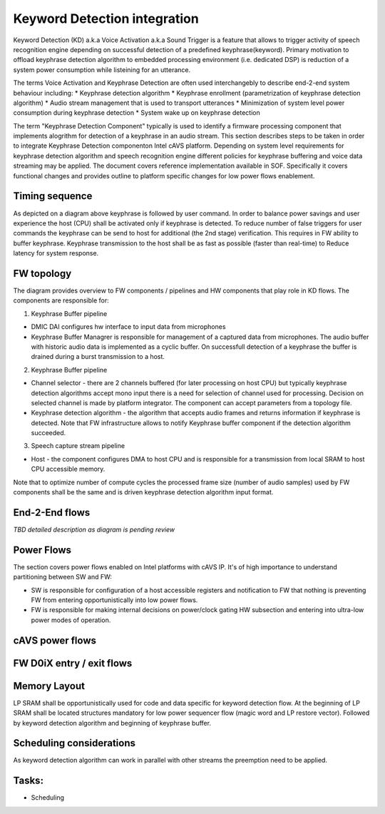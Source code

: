 .. _KD-integration:

Keyword Detection integration
#############################

Keyword Detection (KD) a.k.a Voice Activation a.k.a Sound Trigger is a feature
that allows to trigger activity of speech recognition engine depending on
successful detection of a predefined keyphrase(keyword). Primary motivation to
offload keyphrase detection algorithm to embedded processing environment (i.e.
dedicated DSP) is reduction of a system power consumption while listeining for
an utterance.

The terms Voice Activation and Keyphrase Detection are
often used interchangebly to describe end-2-end system behaviour including:
* Keyphrase detection algorithm
* Keyphrase enrollment (parametrization of keyphrase detection algorithm)
* Audio stream management that is used to transport utterances 
* Minimization of system level power consumption during keyphrase detection
* System wake up on keyphrase detection

The term "Keyphrase Detection Component" typically is used to identify a
firmware processing component that implements alogrithm for detection of a
keyphrase in an audio stream. This section describes steps to be taken in order
to integrate Keyphrase Detection componenton Intel cAVS platform. Depending on
system level requirements for keyphrase detection algorithm and speech
recognition engine different policies for keyphrase buffering and voice data
streaming may be applied. The document covers reference implementation
available in SOF. Specifically it covers functional changes and provides
outline to platform specific changes for low power flows enablement. 

Timing sequence
***************

.. uml:: images/kd-timing-diagram.pu
   :caption: Basic diagram for a timing sequence


As depicted on a diagram above keyphrase is followed by user command. In order 
to balance power savings and user experience the host (CPU) shall be activated 
only if keyphrase is detected. To reduce number of false triggers for user 
commands the keyphrase can be send to host for additional (the 2nd stage) 
verification. This requires in FW ability to buffer keyphrase. Keyphrase 
transmission to the host shall be as fast as possible (faster than real-time) to 
Reduce latency for system response.


FW topology
***********

.. uml:: images/kd-component-diagram.pu
   :caption: Basic diagram for FW components topology

The diagram provides overview to FW components / pipelines and HW components
that play role in KD flows. The components are responsible for:

1. Keyphrase Buffer pipeline

- DMIC DAI configures hw interface to input data from microphones 

- Keyphrase Buffer Managrer is responsible for management of a captured data
  from microphones. The audio buffer with historic audio data is implemented 
  as a cyclic buffer. On successfull detection of a keyphrase the buffer is 
  drained during a burst transmission to a host. 

2. Keyphrase Buffer pipeline

- Channel selector - there are 2 channels buffered (for later processing on
  host CPU) but typically keyphrase detection algorithms accept mono input there
  is a need for selection of channel used for processing. Decision on selected
  channel is made by platform integrator. The component can accept parameters
  from a topology file.
- Keyphrase detection algorithm - the algorithm that
  accepts audio frames and returns information if keyphrase is detected. Note
  that FW infrastructure allows to notify Keyphrase buffer component if the
  detection algorithm succeeded. 


3. Speech capture stream pipeline

- Host - the component configures DMA to host CPU and is responsible for a
  transmission from local SRAM to host CPU accessible memory.

Note that to optimize number of compute cycles the processed frame size (number
of audio samples) used by FW components shall be the same and is driven
keyphrase detection algorithm input format.

End-2-End flows
***************

.. uml:: images/kd-e2e-sequence-diagram.pu
   :caption: E2E flow for SW/FW components

*TBD detailed description as diagram is pending review*


Power Flows
***********

The section covers power flows enabled on Intel platforms with cAVS IP. 
It's of high importance to understand partitioning between SW and FW:


- SW is responsible for configuration of a host accessible registers and
  notification to FW that nothing is preventing FW from entering
  opportunistically into low power flows.

- FW is responsible for making internal
  decisions on power/clock gating HW subsection and entering into ultra-low power
  modes of operation.

.. uml:: images/sys-dev-states.pu
   :caption: Basic diagram for D0iX entry/exit for cAVS platforms


cAVS power flows
****************

.. uml:: images/sw-fw-hw-D0ix.pu
   :caption: Basic diagram for D0iX entry/exit for cAVS platforms

FW D0iX entry / exit flows
**************************

.. uml:: images/fw-D0ix-entry.pu
   :caption: FW activity for D0iX entry/exit for cAVS platforms

Memory Layout
*************

LP SRAM shall be opportunistically used for code and data specific for keyword
detection flow. At the beginning of LP SRAM shall be located structures
mandatory for low power sequencer flow (magic word and LP restore vector).
Followed by keyword detection algorithm and beginning of keyphrase buffer.

Scheduling considerations 
*************************
As keyword detection algorithm can work in parallel with other streams the 
preemption need to be applied.


Tasks:
******

* Scheduling
